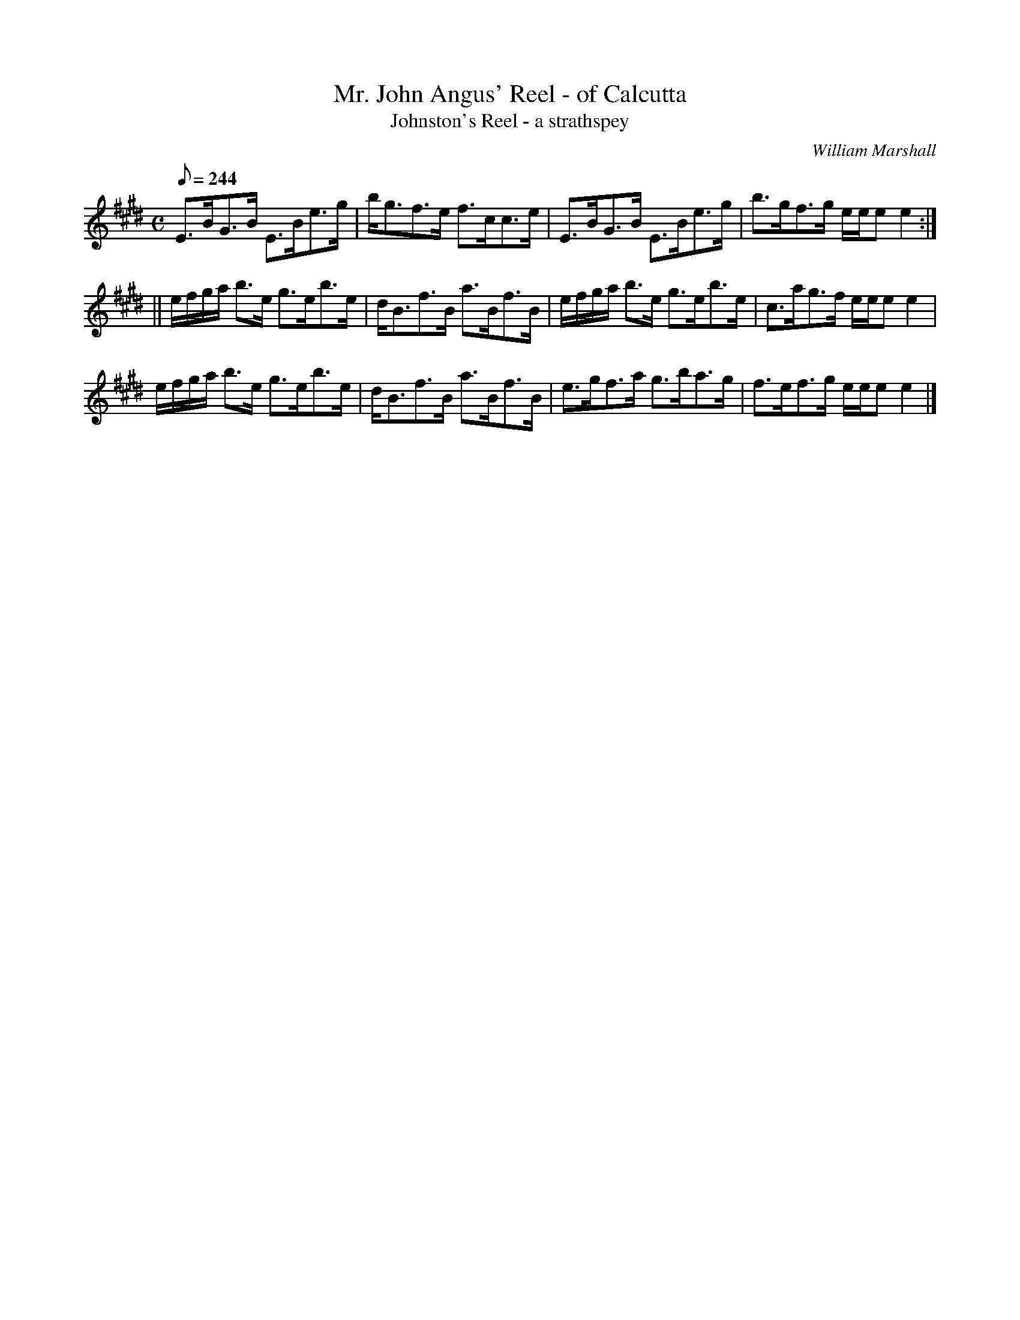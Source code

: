 X:23
T:Mr. John Angus' Reel - of Calcutta
T:Johnston's Reel - a strathspey
R:strathspey
C:William Marshall
S:1822 Collection p37
B:Athole (as "John Angus")
N:dotted rhythm comes from Marshall, 1781
Z:Paul Stewart Cranford (P.S.C.), <http://www.cranfordpub.com>
L:1/8
Q:244
M:C
K:E
E>BG>B E>Be>g|b<gf>e f>cc>e|E>BG>B E>Be>g|b>gf>g e/e/e e2:|
||e/f/g/a/ b>e g>eb>e|d<Bf>B a>Bf>B|e/f/g/a/ b>e g>eb>e|c>ag>f e/e/e e2|
e/f/g/a/ b>e g>eb>e|d<Bf>B a>Bf>B|e>gf>a g>ba>g|f>ef>g e/e/e e2|]
